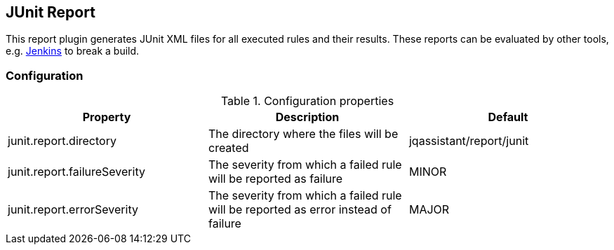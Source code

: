 == JUnit Report

This report plugin generates JUnit XML files for all executed rules and their results.
These reports can be evaluated by other tools, e.g. https://jenkins-ci.org[Jenkins] to break a build.

=== Configuration

.Configuration properties
[options="header"]
|====
| Property     			       | Description														                | Default
| junit.report.directory       | The directory where the files will be created                                      | jqassistant/report/junit
| junit.report.failureSeverity | The severity from which a failed rule will be reported as failure                  | MINOR
| junit.report.errorSeverity   | The severity from which a failed rule will be reported as error instead of failure | MAJOR
|====

